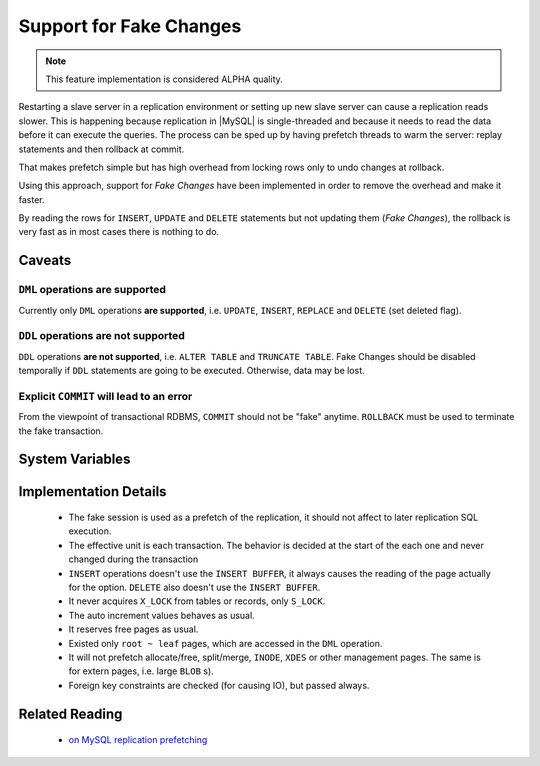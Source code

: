 .. _innodb_fake_changes_page:

==========================
 Support for Fake Changes
==========================

.. note::

 This feature implementation is considered ALPHA quality.

Restarting a slave server in a replication environment or setting up new slave server can cause a replication reads slower. This is happening because replication in |MySQL| is single-threaded and because it needs to read the data before it can execute the queries. The process can be sped up by having prefetch threads to warm the server: replay statements and then rollback at commit.

That makes prefetch simple but has high overhead from locking rows only to undo changes at rollback.

Using this approach, support for *Fake Changes* have been implemented in order to remove the overhead and make it faster.

By reading the rows for ``INSERT``, ``UPDATE`` and ``DELETE`` statements but not updating them (*Fake Changes*), the rollback is very fast as in most cases there is nothing to do.

Caveats
=======

``DML`` operations **are supported**
------------------------------------

Currently only ``DML`` operations **are supported**, i.e. ``UPDATE``, ``INSERT``, ``REPLACE`` and ``DELETE`` (set deleted flag).

``DDL`` operations **are not supported**
----------------------------------------

``DDL`` operations **are not supported**, i.e. ``ALTER TABLE`` and ``TRUNCATE TABLE``. Fake Changes should be disabled temporally if ``DDL`` statements are going to be executed. Otherwise, data may be lost.

Explicit ``COMMIT`` will lead to an error
-----------------------------------------

From the viewpoint of transactional RDBMS, ``COMMIT`` should not be "fake" anytime. ``ROLLBACK`` must be used to terminate the fake transaction.

System Variables
================

.. variable:: innodb_fake_changes
   
   :version 5.6.11-60.3: Introduced
   :scope: ``GLOBAL``
   :type: ``BOOLEAN``
   :dyn: ``YES``
   :default: ``FALSE``

   This variable enables the *Fake Changes* feature.

.. variable:: innodb_locking_fake_changes

   :version 5.6.11-60.3: Introduced
   :scope: ``GLOBAL``
   :type: ``BOOLEAN``
   :dyn: ``YES``
   :default: ``TRUE``
 
   When this variable is set to ``FALSE``, it makes fake transactions not to take any row locks. This feature was implemented because, although fake change transactions downgrade the requested exclusive (X) row locks to shared (S) locks, these S locks prevent X locks from being taken and block the real changes. However, this option is not safe to set to FALSE by default, because the fake changes implementation is not ready for lock-less operation for all workloads. Namely, if a real transaction will remove a row that a fake transaction is doing a secondary index maintenance for, the latter will fail. This option is considered experimental and might be removed in the future if lockless operation mode fixes are implemented.

Implementation Details
======================

  * The fake session is used as a prefetch of the replication, it  should not affect to later replication SQL execution.

  * The effective unit is each transaction. The behavior is decided at the start of the each one and never changed during the transaction

  * ``INSERT`` operations doesn't use the ``INSERT BUFFER``, it always causes the reading of the page actually for the option. ``DELETE`` also doesn't use the ``INSERT BUFFER``.

  * It never acquires ``X_LOCK`` from tables or records, only ``S_LOCK``.

  * The auto increment values behaves as usual.

  * It reserves free pages as usual.

  * Existed only ``root ~ leaf`` pages, which are accessed in the ``DML`` operation.

  * It will not prefetch allocate/free, split/merge, ``INODE``, ``XDES`` or other management pages. The same is for extern pages, i.e. large ``BLOB`` s).

  * Foreign key constraints are checked (for causing IO), but passed always.

Related Reading
===============

  * `on MySQL replication prefetching <http://dom.as/2011/12/03/replication-prefetching/>`_
